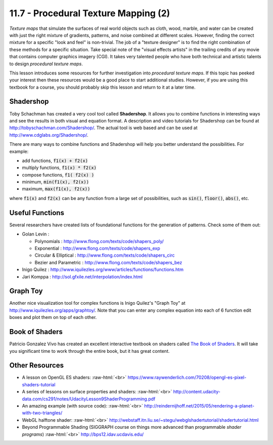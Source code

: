 .. Copyright (C)  Wayne Brown
  Permission is granted to copy, distribute
  and/or modify this document under the terms of the GNU Free Documentation
  License, Version 1.3 or any later version published by the Free Software
  Foundation; with Invariant Sections being Forward, Prefaces, and
  Contributor List, no Front-Cover Texts, and no Back-Cover Texts.  A copy of
  the license is included in the section entitled "GNU Free Documentation
  License".

.. role:: raw-html(raw)
  :format: html

11.7 - Procedural Texture Mapping (2)
:::::::::::::::::::::::::::::::::::::

*Texture maps* that simulate the surfaces of real world objects such
as cloth, wood, marble, and water can be created with just the right
mixture of gradients, patterns, and noise combined at different scales.
However, finding the correct mixture for a specific "look and feel" is non-trivial.
The job of a "texture designer" is to find the right combination of these methods for
a specific situation.
Take special note of the "visual effects artists" in the trailing credits of any
movie that contains computer graphics imagery (CGI).
It takes very talented people who have both technical and artistic talents to
design *procedural texture maps*.

This lesson introduces some resources for further investigation
into *procedural texture maps*. If this topic has peeked your interest then
these resources would be a good place to start additional studies. However, if you
are using this textbook for a course, you should probably skip this lesson and
return to it at a later time.

Shadershop
----------

Toby Schachman has created a very cool tool called **Shadershop**. It allows
you to combine functions in interesting ways and see the results in both
visual and equation format. A description and video tutorials for
Shadershop can be found at http://tobyschachman.com/Shadershop/. The actual
tool is web based and can be used at http://www.cdglabs.org/Shadershop/.

There are many ways to combine functions and Shadershop will help you
better understand the possibilities. For example:

* add functions, :code:`f1(x) + f2(x)`
* multiply functions, :code:`f1(x) * f2(x)`
* compose functions, :code:`f1( f2(x) )`
* minimum, :code:`min(f1(x), f2(x))`
* maximum, :code:`max(f1(x), f2(x))`

where :code:`f1(x)` and :code:`f2(x)` can be any function from a large
set of possibilities, such as :code:`sin()`, :code:`floor()`, :code:`abs()`, etc.

Useful Functions
----------------

Several researchers have created lists of foundational functions for the generation
of patterns. Check some of them out:

* Golan Levin :

  * Polynomials : http://www.flong.com/texts/code/shapers_poly/
  * Exponential : http://www.flong.com/texts/code/shapers_exp
  * Circular & Elliptical : http://www.flong.com/texts/code/shapers_circ
  * Bezier and Parametric : http://www.flong.com/texts/code/shapers_bez

* Inigo Quilez : http://www.iquilezles.org/www/articles/functions/functions.htm

* Jari Komppa : http://sol.gfxile.net/interpolation/index.html

Graph Toy
---------

Another nice visualization tool for complex functions is Inigo Quilez's
"Graph Toy" at http://www.iquilezles.org/apps/graphtoy/. Note that you
can enter any complex equation into each of 6 function edit boxes and
plot them on top of each other.

Book of Shaders
---------------

Patricio Gonzalez Vivo has created an excellent interactive textbook on
shaders called `The Book of Shaders`_. It will take you significant time to
work through the entire book, but it has great content.

Other Resources
---------------

* A lesson on OpenGL ES shaders: :raw-html:`<br>`
  https://www.raywenderlich.com/70208/opengl-es-pixel-shaders-tutorial

* A series of lessons on surface properties and shaders: :raw-html:`<br>`
  http://content.udacity-data.com/cs291/notes/UdacityLesson9ShaderProgramming.pdf

* An amazing example (with source code): :raw-html:`<br>`
  http://reindernijhoff.net/2015/05/rendering-a-planet-with-two-triangles/

* WebGL halftone shader: :raw-html:`<br>`
  http://webstaff.itn.liu.se/~stegu/webglshadertutorial/shadertutorial.html

* Beyond Programmable Shading (SIGGRAPH course on things more advanced than
  programmable *shader programs*) :raw-html:`<br>`
  http://bps12.idav.ucdavis.edu/


.. index:: Shadershop, functions for patterns, The Book of Shaders

.. _The Book of Shaders: http://patriciogonzalezvivo.com/2015/thebookofshaders/
